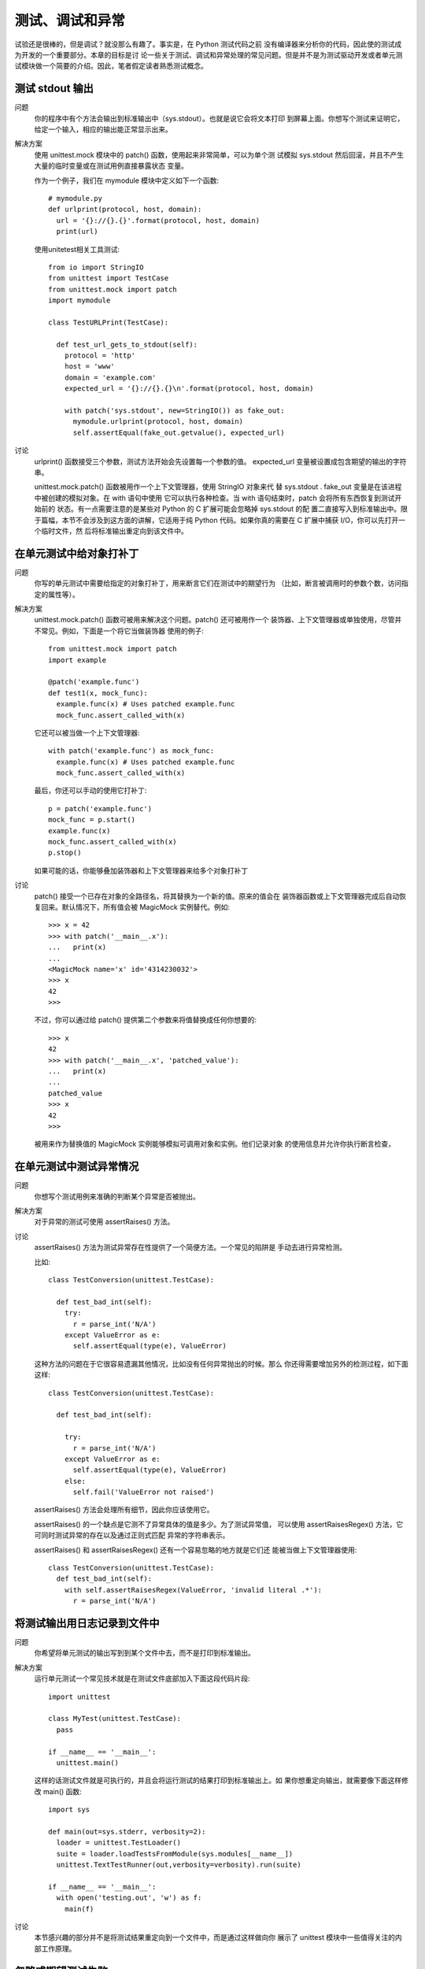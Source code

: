 =========================
测试、调试和异常
=========================


.. post:: 2023-02-20 22:06:49
  :tags: python, cookbook
  :category: 后端
  :author: YanQue
  :location: CD
  :language: zh-cn


试验还是很棒的，但是调试？就没那么有趣了。事实是，在 Python 测试代码之前
没有编译器来分析你的代码，因此使的测试成为开发的一个重要部分。本章的目标是讨
论一些关于测试、调试和异常处理的常见问题。但是并不是为测试驱动开发或者单元测
试模块做一个简要的介绍。因此，笔者假定读者熟悉测试概念。

测试 stdout 输出
=========================

问题
  你的程序中有个方法会输出到标准输出中（sys.stdout）。也就是说它会将文本打印
  到屏幕上面。你想写个测试来证明它，给定一个输入，相应的输出能正常显示出来。

解决方案
  使用 unittest.mock 模块中的 patch() 函数，使用起来非常简单，可以为单个测
  试模拟 sys.stdout 然后回滚，并且不产生大量的临时变量或在测试用例直接暴露状态
  变量。

  作为一个例子，我们在 mymodule 模块中定义如下一个函数::

    # mymodule.py
    def urlprint(protocol, host, domain):
      url = '{}://{}.{}'.format(protocol, host, domain)
      print(url)

  使用unitetest相关工具测试::

    from io import StringIO
    from unittest import TestCase
    from unittest.mock import patch
    import mymodule

    class TestURLPrint(TestCase):

      def test_url_gets_to_stdout(self):
        protocol = 'http'
        host = 'www'
        domain = 'example.com'
        expected_url = '{}://{}.{}\n'.format(protocol, host, domain)

        with patch('sys.stdout', new=StringIO()) as fake_out:
          mymodule.urlprint(protocol, host, domain)
          self.assertEqual(fake_out.getvalue(), expected_url)

讨论
  urlprint() 函数接受三个参数，测试方法开始会先设置每一个参数的值。
  expected_url 变量被设置成包含期望的输出的字符串。

  unittest.mock.patch() 函数被用作一个上下文管理器，使用 StringIO 对象来代
  替 sys.stdout . fake_out 变量是在该进程中被创建的模拟对象。在 with 语句中使用
  它可以执行各种检查。当 with 语句结束时，patch 会将所有东西恢复到测试开始前的
  状态。有一点需要注意的是某些对 Python 的 C 扩展可能会忽略掉 sys.stdout 的配
  置二直接写入到标准输出中。限于篇幅，本节不会涉及到这方面的讲解，它适用于纯
  Python 代码。如果你真的需要在 C 扩展中捕获 I/O，你可以先打开一个临时文件，然
  后将标准输出重定向到该文件中。

在单元测试中给对象打补丁
=========================

问题
  你写的单元测试中需要给指定的对象打补丁，用来断言它们在测试中的期望行为
  （比如，断言被调用时的参数个数，访问指定的属性等）。

解决方案
  unittest.mock.patch() 函数可被用来解决这个问题。patch() 还可被用作一个
  装饰器、上下文管理器或单独使用，尽管并不常见。例如，下面是一个将它当做装饰器
  使用的例子::

    from unittest.mock import patch
    import example

    @patch('example.func')
    def test1(x, mock_func):
      example.func(x) # Uses patched example.func
      mock_func.assert_called_with(x)

  它还可以被当做一个上下文管理器::

    with patch('example.func') as mock_func:
      example.func(x) # Uses patched example.func
      mock_func.assert_called_with(x)

  最后，你还可以手动的使用它打补丁::

    p = patch('example.func')
    mock_func = p.start()
    example.func(x)
    mock_func.assert_called_with(x)
    p.stop()

  如果可能的话，你能够叠加装饰器和上下文管理器来给多个对象打补丁

讨论
  patch() 接受一个已存在对象的全路径名，将其替换为一个新的值。原来的值会在
  装饰器函数或上下文管理器完成后自动恢复回来。默认情况下，所有值会被 MagicMock
  实例替代。例如::

    >>> x = 42
    >>> with patch('__main__.x'):
    ...   print(x)
    ...
    <MagicMock name='x' id='4314230032'>
    >>> x
    42
    >>>

  不过，你可以通过给 patch() 提供第二个参数来将值替换成任何你想要的::

    >>> x
    42
    >>> with patch('__main__.x', 'patched_value'):
    ...   print(x)
    ...
    patched_value
    >>> x
    42
    >>>

  被用来作为替换值的 MagicMock 实例能够模拟可调用对象和实例。他们记录对象
  的使用信息并允许你执行断言检查，

在单元测试中测试异常情况
=========================

问题
  你想写个测试用例来准确的判断某个异常是否被抛出。

解决方案
  对于异常的测试可使用 assertRaises() 方法。

讨论
  assertRaises() 方法为测试异常存在性提供了一个简便方法。一个常见的陷阱是
  手动去进行异常检测。

  比如::

    class TestConversion(unittest.TestCase):

      def test_bad_int(self):
        try:
          r = parse_int('N/A')
        except ValueError as e:
          self.assertEqual(type(e), ValueError)

  这种方法的问题在于它很容易遗漏其他情况，比如没有任何异常抛出的时候。那么
  你还得需要增加另外的检测过程，如下面这样::

    class TestConversion(unittest.TestCase):

      def test_bad_int(self):

        try:
          r = parse_int('N/A')
        except ValueError as e:
          self.assertEqual(type(e), ValueError)
        else:
          self.fail('ValueError not raised')

  assertRaises() 方法会处理所有细节，因此你应该使用它。

  assertRaises() 的一个缺点是它测不了异常具体的值是多少。为了测试异常值，
  可以使用 assertRaisesRegex() 方法，它可同时测试异常的存在以及通过正则式匹配
  异常的字符串表示。

  assertRaises() 和 assertRaisesRegex() 还有一个容易忽略的地方就是它们还
  能被当做上下文管理器使用::

    class TestConversion(unittest.TestCase):
      def test_bad_int(self):
        with self.assertRaisesRegex(ValueError, 'invalid literal .*'):
          r = parse_int('N/A')

将测试输出用日志记录到文件中
==================================================

问题
  你希望将单元测试的输出写到到某个文件中去，而不是打印到标准输出。

解决方案
  运行单元测试一个常见技术就是在测试文件底部加入下面这段代码片段::

    import unittest

    class MyTest(unittest.TestCase):
      pass

    if __name__ == '__main__':
      unittest.main()

  这样的话测试文件就是可执行的，并且会将运行测试的结果打印到标准输出上。如
  果你想重定向输出，就需要像下面这样修改 main() 函数::

    import sys

    def main(out=sys.stderr, verbosity=2):
      loader = unittest.TestLoader()
      suite = loader.loadTestsFromModule(sys.modules[__name__])
      unittest.TextTestRunner(out,verbosity=verbosity).run(suite)

    if __name__ == '__main__':
      with open('testing.out', 'w') as f:
        main(f)

讨论
  本节感兴趣的部分并不是将测试结果重定向到一个文件中，而是通过这样做向你
  展示了 unittest 模块中一些值得关注的内部工作原理。

忽略或期望测试失败
=========================

处理多个异常
=========================

捕获所有异常
=========================

想要捕获所有的异常，可以直接捕获 Exception

将会捕获除了 SystemExit 、KeyboardInterrupt 和 GeneratorExit 之外的
所有异常。如果你还想捕获这三个异常，将 Exception 改成 BaseException 即可

应该尽可能将异常处理器定义的精准一些。

创建自定义异常
=========================

自定义异常类应该总是继承自内置的 Exception 类，或者是继承自那些本身就是
从 Exception 继承而来的类。

捕获异常后抛出另外的异常
=========================

问题
  你想捕获一个异常后抛出另外一个不同的异常，同时还得在异常回溯中保留两个
  异常的信息。

解决方案
  为了链接异常，使用 raise from 语句来代替简单的 raise 语句。它会让你同时保
  留两个异常的信息。例如::

    >>> def example():
    ...   try:
    ...     int('N/A')
    ...   except ValueError as e:
    ...     raise RuntimeError('A parsing error occurred') from e
    ...
    >>> example()
    Traceback (most recent call last):
      File "<stdin>", line 3, in example
    ValueError: invalid literal for int() with base 10: 'N/A'
    Traceback (most recent call last):
      File "<stdin>", line 1, in <module>
      File "<stdin>", line 5, in example
    RuntimeError: A parsing error occurred
    >>>

  如果，你想忽略掉异常链，可使用 raise from None

讨论
  在设计代码时，在另外一个 except 代码块中使用 raise 语句的时候你要特别小心
  了。大多数情况下，这种 raise 语句都应该被改成 raise from 语句。也就是说你应该
  使用下面这种形式::

    try:
      ...
    except SomeException as e:
      raise DifferentException() from e

  这样做的原因是你应该显示的将原因链接起来。也就是说，DifferentException
  是直接从 SomeException 衍生而来。这种关系可以从回溯结果中看出来。

重新抛出被捕获的异常
=========================

简单的使用一个单独的 rasie 语句即可

输出警告信息
=========================

使用 warning.warn() 函数

warn() 的参数是一个警告消息和一个警告类，警告类有如下几种：

- UserWarning
- DeprecationWarning
- SyntaxWarning
- RuntimeWarning
- ResourceWarning
- FutureWarning.

对警告的处理取决于你如何运行解释器以及一些其他配置。例如，如果你使用 -W
all 选项去运行 Python，你会得到如下的输出::

  bash % python3 -W all example.py
  example.py:5: DeprecationWarning: logfile argument is deprecated
  warnings.warn('logfile argument is deprecated', DeprecationWarning)

通常来讲，警告会输出到标准错误上。如果你想讲警告转换为异常，可以使用 -W error 选项::

  bash % python3 -W error example.py
  Traceback (most recent call last):
  File "example.py", line 10, in <module>
  func(2, 3, logfile='log.txt')
  File "example.py", line 5, in func
  warnings.warn('logfile argument is deprecated', DeprecationWarning)
  DeprecationWarning: logfile argument is deprecated
  bash %

默认情况下，并不是所有警告消息都会出现. -W 选项能控制警告消息的输出.

- -W all 会输出所有警告消息
- -W ignore 忽略掉所有警告
- -W error 将警告转换成异常

另外一种选择，你还可以使用 warnings.simplefilter() 函数控制输出:

- always 参数会让所有警告消息出现
- ignore 忽略调所有的警告
- error 将警告转换成异常。

调试基本的程序崩溃错误
=========================

使用::

  python3 -i sample.py

在执行结束时打开交互式窗口查看环境

也可以在程序崩溃后打开 Python 的调试器。例如::

  >>> import pdb
  >>> pdb.pm()
  > sample.py(4)func()
  -> return n + 10
  (Pdb) w
  sample.py(6)<module>()
  -> func('Hello')
  > sample.py(4)func()
  -> return n + 10
  (Pdb) print n
  'Hello'
  (Pdb) q
  >>>

如果你的代码所在的环境很难获取交互 shell（比如在某个服务器上面），通常可以
捕获异常后自己打印跟踪信息。例如::

  import traceback
  import sys

  try:
    func(arg)
  except:
    print('**** AN ERROR OCCURRED ****')
    traceback.print_exc(file=sys.stderr)

要是你的程序没有崩溃，而只是产生了一些你看不懂的结果，你在感兴趣的地方插
入一下 print() 语句也是个不错的选择。不过，要是你打算这样做，有一些小技巧可
以帮助你。首先，traceback.print_stack() 函数会你程序运行到那个点的时候创建
一个跟踪栈。

**可使用 pdb.set_trace() 在任何地方手动的启动调试器**

给你的程序做性能测试
=========================

问题
·你想测试你的程序运行所花费的时间并做性能测试。

解决方案
  如果你只是简单的想测试下你的程序整体花费的时间，通常使用 Unix 时间函数time就
  行了::

    bash % time python3 someprogram.py
    real 0m13.937s
    user 0m12.162s
    sys 0m0.098s
    bash %

  如果你还需要一个程序各个细节的详细报告，可以使用 cProfile 模块::

    bash % python3 -m cProfile someprogram.py
    859647 function calls in 16.016 CPU seconds
    Ordered by: standard name
    ncalls tottime percall cumtime percall filename:lineno(function)
    263169 0.080 0.000 0.080 0.000 someprogram.py:16(frange)
    513 0.001 0.000 0.002 0.000 someprogram.py:30(generate_
    ,
    →mandel)
    262656 0.194 0.000 15.295 0.000 someprogram.py:32(<genexpr>) 1 0.036 0.036 16.077 16.077 someprogram.py:4(<module>)
    262144 15.021 0.000 15.021 0.000 someprogram.py:4(in_mandelbrot)
    1 0.000 0.000 0.000 0.000 os.py:746(urandom)
    1 0.000 0.000 0.000 0.000 png.py:1056(_readable)
    1 0.000 0.000 0.000 0.000 png.py:1073(Reader)
    1 0.227 0.227 0.438 0.438 png.py:163(<module>)
    512 0.010 0.000 0.010 0.000 png.py:200(group)
    ...
    bash %

  不过通常情况是介于这两个极端之间。比如你已经知道代码运行时在少数几个函
  数中花费了绝大部分时间。对于这些函数的性能测试，可以使用一个简单的装饰器::

    start = time.perf_counter()
    r = func(*args, **kwargs)
    end = time.perf_counter()

  对于测试很小的代码片段运行性能，使用 timeit 模块会很方便，例如::

    >>> from timeit import timeit
    >>> timeit('math.sqrt(2)', 'import math')
    0.1432319980012835
    >>> timeit('sqrt(2)', 'from math import sqrt')
    0.10836604500218527
    >>>

  timeit 会执行第一个参数中语句 100 万次并计算运行时间。第二个参数是运行测
  试之前配置环境。如果你想改变循环执行次数，可以像下面这样设置 number 参数的值::

    >>> timeit('math.sqrt(2)', 'import math', number=10000000)
    1.434852126003534
    >>> timeit('sqrt(2)', 'from math import sqrt', number=10000000)
    1.0270336690009572
    >>>

讨论
  当执行性能测试的时候，需要注意的是你获取的结果都是近似值。time.
  perf_counter() 函数会在给定平台上获取最高精度的计时值。不过，它仍然还是
  基于时钟时间，很多因素会影响到它的精确度，比如机器负载。如果你对于执行时间更
  感兴趣，使用 time.process_time() 来代替它。

  最后，如果你想进行更深入的性能分析，那么你需要详细阅读 time 、timeit 和其
  他相关模块的文档。这样你可以理解和平台相关的差异以及一些其他陷阱。

加速程序运行
=========================

问题
  你的程序运行太慢，你想在不使用复杂技术比如 C 扩展或 JIT 编译器的情况下加
  快程序运行速度。

解决方案
  关于程序优化的第一个准则是“不要优化”，第二个准则是“不要优化那些无关紧
  要的部分”。如果你的程序运行缓慢，首先你得使用上一节的技术先对它进行性能
  测试找到问题所在。

  通常来讲你会发现你得程序在少数几个热点地方花费了大量时间，比如内存的数
  据处理循环。一旦你定位到这些点，你就可以使用下面这些实用技术来加速程序运行:

  - 使用函数代替全局代码, 这是因为定义在全局范围的代码运行起来要比定义在函数中运行慢
    的多。这种速度差异是由于局部变量和全局变量的实现方式（使用局部变量要更快些）
  - 尽可能去掉属性访问. 每一次使用点 (.) 操作符来访问属性的时候会带来额外的开销。
    它会触发特定的方法，比如 __getattribute__() 和 __getattr__() ，
    这些方法会进行字典操作操作. (主要是使用导入的模块吧)
  - 理解局部变量, 例如实例函数内, 一开始就将self.value赋值给value(局部变量)
  - 避免不必要的抽象. 任何时候当你使用额外的处理层（比如装饰器、属性访问、描述器）去包装你的代
    码时，都会让程序运行变慢。
  - 使用内置的容器. 内置的数据类型比如字符串、元组、列表、集合和字典都是使用 C 来实现的，运
    行起来非常快。如果你想自己实现新的数据结构（比如链接列表、平衡树等），那么要
    想在性能上达到内置的速度几乎不可能
  - 避免创建不必要的数据结构或复制.

讨论
  在优化之前，有必要先研究下使用的算法。选择一个复杂度为 O(n log n) 的算法
  要比你去调整一个复杂度为 O(n**2) 的算法所带来的性能提升要大得多。

  如果你觉得你还是得进行优化，那么请从整体考虑。作为一般准则，不要对程序的
  每一个部分都去优化, 因为这些修改会导致代码难以阅读和理解。你应该专注于优化产
  生性能瓶颈的地方，比如内部循环。

  你还要注意微小优化的结果。例如考虑下面创建一个字典的两种方式::

    a = {'name' : 'AAPL', 'shares' : 100, 'price' : 534.22}
    b = dict(name='AAPL', shares=100, price=534.22)

  后面一种写法更简洁一些（你不需要在关键字上输入引号）。不过，如果你将这两
  个代码片段进行性能测试对比时，会发现使用 dict() 的方式会慢了 3 倍。看到这个，
  你是不是有冲动把所有使用 dict() 的代码都替换成第一种。不够，聪明的程序员只会
  关注他应该关注的地方，比如内部循环。在其他地方，这点性能损失没有什么影响。

  最后我引用 John Ousterhout 说过的话作为结尾：“最好的性能优化是从不工作到
  工作状态的迁移”。直到你真的需要优化的时候再去考虑它。确保你程序正确的运行通
  常比让它运行更快要更重要一些（至少开始是这样的）

